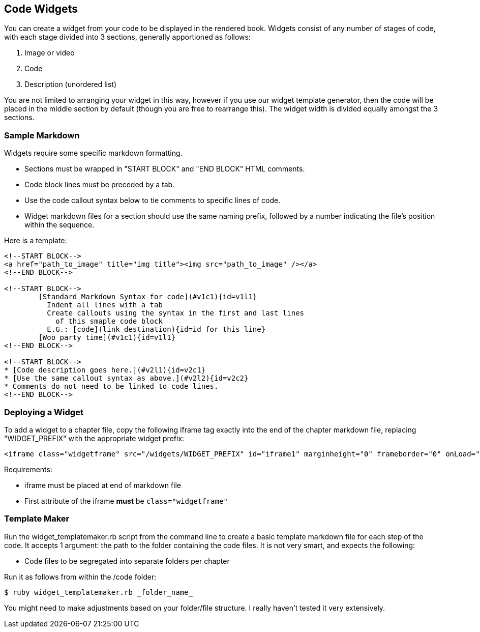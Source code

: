== Code Widgets

You can create a widget from your code to be displayed in the rendered book. Widgets consist of any number of stages of code, with each stage divided into 3 sections, generally apportioned as follows:

. Image or video
. Code
. Description (unordered list)

You are not limited to arranging your widget in this way, however if you use our widget template generator, then the code will be placed in the middle section by default (though you are free to rearrange this). The widget width is divided equally amongst the 3 sections.

=== Sample Markdown

Widgets require some specific markdown formatting. 

* Sections must be wrapped in "START BLOCK" and "END BLOCK" HTML comments.
* Code block lines must be preceded by a tab.
* Use the code callout syntax below to tie comments to specific lines of code.
* Widget markdown files for a section should use the same naming prefix, followed by a number indicating the file's position within the sequence.

Here is a template:

[source,html]
----
<!--START BLOCK-->
<a href="path_to_image" title="img title"><img src="path_to_image" /></a>
<!--END BLOCK-->

<!--START BLOCK-->
	[Standard Markdown Syntax for code](#v1c1){id=v1l1}
	  Indent all lines with a tab
	  Create callouts using the syntax in the first and last lines
	    of this smaple code block
	  E.G.: [code](link destination){id=id for this line}
	[Woo party time](#v1c1){id=v1l1}
<!--END BLOCK-->

<!--START BLOCK-->
* [Code description goes here.](#v2l1){id=v2c1}
* [Use the same callout syntax as above.](#v2l2){id=v2c2}
* Comments do not need to be linked to code lines.
<!--END BLOCK-->
----

=== Deploying a Widget

To add a widget to a chapter file, copy the following iframe tag exactly into the end of the chapter markdown file, replacing "WIDGET_PREFIX" with the appropriate widget prefix:

[source,html]
----
<iframe class="widgetframe" src="/widgets/WIDGET_PREFIX" id="iframe1" marginheight="0" frameborder="0" onLoad="autoResize('iframe1');" webkitAllowFullScreen mozallowfullscreen allowFullScreen></iframe>
----

Requirements:

* iframe must be placed at end of markdown file
* First attribute of the iframe *must* be `class="widgetframe"`

=== Template Maker

Run the widget_templatemaker.rb script from the command line to create a basic template markdown file for each step of the code. It accepts 1 argument: the path to the folder containing the code files. It is not very smart, and expects the following: 

* Code files to be segregated into separate folders per chapter

Run it as follows from within the /code folder:

[source,bash]
----
$ ruby widget_templatemaker.rb _folder_name_
----

You might need to make adjustments based on your folder/file structure. I really haven't tested it very extensively.